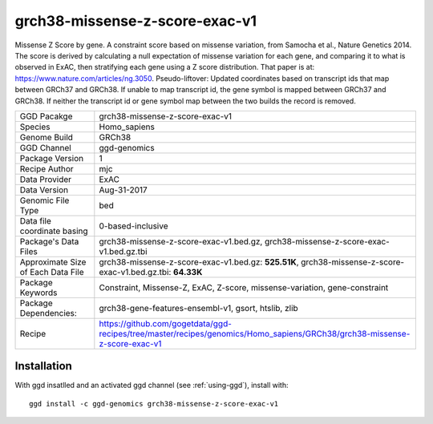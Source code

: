 .. _`grch38-missense-z-score-exac-v1`:

grch38-missense-z-score-exac-v1
===============================

|downloads|

Missense Z Score by gene. A constraint score based on missense variation, from Samocha et al., Nature Genetics 2014. The score is derived by calculating a null expectation of missense variation for each gene, and comparing it to what is observed in ExAC, then stratifying each gene using a Z score distribution. That paper is at: https://www.nature.com/articles/ng.3050. Pseudo-liftover: Updated coordinates based on transcript ids that map between GRCh37 and GRCh38. If unable to map transcript id, the gene symbol is mapped between GRCh37 and GRCh38. If neither the transcript id or gene symbol map between the two builds the record is removed.

================================== ====================================
GGD Pacakge                        grch38-missense-z-score-exac-v1 
Species                            Homo_sapiens
Genome Build                       GRCh38
GGD Channel                        ggd-genomics
Package Version                    1
Recipe Author                      mjc 
Data Provider                      ExAC
Data Version                       Aug-31-2017
Genomic File Type                  bed
Data file coordinate basing        0-based-inclusive
Package's Data Files               grch38-missense-z-score-exac-v1.bed.gz, grch38-missense-z-score-exac-v1.bed.gz.tbi
Approximate Size of Each Data File grch38-missense-z-score-exac-v1.bed.gz: **525.51K**, grch38-missense-z-score-exac-v1.bed.gz.tbi: **64.33K**
Package Keywords                   Constraint, Missense-Z, ExAC, Z-score, missense-variation, gene-constraint
Package Dependencies:              grch38-gene-features-ensembl-v1, gsort, htslib, zlib
Recipe                             https://github.com/gogetdata/ggd-recipes/tree/master/recipes/genomics/Homo_sapiens/GRCh38/grch38-missense-z-score-exac-v1
================================== ====================================



Installation
------------

.. highlight: bash

With ggd insatlled and an activated ggd channel (see :ref:`using-ggd`), install with::

   ggd install -c ggd-genomics grch38-missense-z-score-exac-v1

.. |downloads| image:: https://anaconda.org/ggd-genomics/grch38-missense-z-score-exac-v1/badges/downloads.svg
               :target: https://anaconda.org/ggd-genomics/grch38-missense-z-score-exac-v1